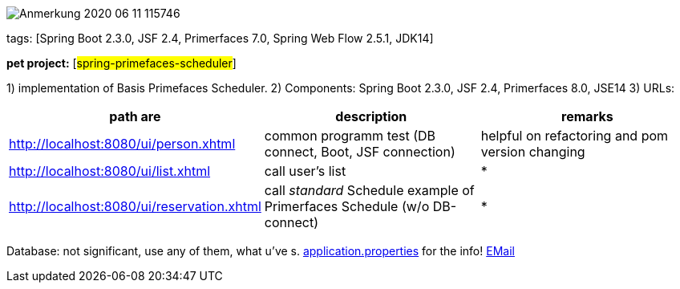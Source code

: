 image::doc/Anmerkung 2020-06-11 115746.png[]

tags: [Spring Boot 2.3.0, JSF 2.4, Primerfaces 7.0, Spring Web Flow 2.5.1, JDK14]

[#_pet_project_spring_primefaces_scheduler]
*pet project:* [#spring-primefaces-scheduler#]

1) implementation of Basis Primefaces Scheduler.
2) Components: Spring Boot 2.3.0, JSF 2.4, Primerfaces 8.0, JSE14 3) URLs:

|===
|*path are* | *description* |*remarks*

|http://localhost:8080/ui/person.xhtml
| common programm test (DB connect, Boot, JSF connection)
| helpful on refactoring and pom version changing

|http://localhost:8080/ui/list.xhtml
|call user's list
| *

|http://localhost:8080/ui/reservation.xhtml
|call _standard_ Schedule example of Primerfaces Schedule (w/o DB-connect)
| *
|===

Database: not significant, use any of them, what u've s. file://application.properties[application.properties]
for the info!
mailto://javaentwickler@gmail.com[EMail]

